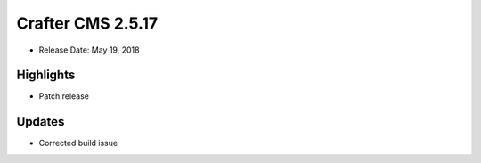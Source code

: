------------------
Crafter CMS 2.5.17
------------------

* Release Date: May 19, 2018

^^^^^^^^^^
Highlights
^^^^^^^^^^

* Patch release

^^^^^^^
Updates
^^^^^^^

* Corrected build issue

